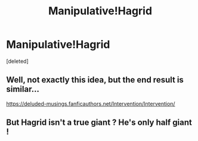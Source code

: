 #+TITLE: Manipulative!Hagrid

* Manipulative!Hagrid
:PROPERTIES:
:Score: 10
:DateUnix: 1582125372.0
:DateShort: 2020-Feb-19
:FlairText: Prompt
:END:
[deleted]


** Well, not exactly this idea, but the end result is similar...

[[https://deluded-musings.fanficauthors.net/Intervention/Intervention/]]
:PROPERTIES:
:Author: Clell65619
:Score: 1
:DateUnix: 1582126586.0
:DateShort: 2020-Feb-19
:END:


** But Hagrid isn't a true giant ? He's only half giant !
:PROPERTIES:
:Author: drnarp
:Score: 1
:DateUnix: 1585389067.0
:DateShort: 2020-Mar-28
:END:
